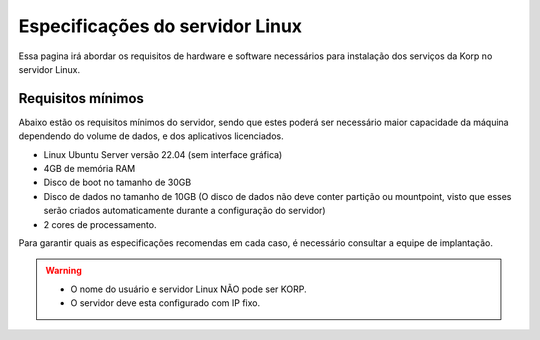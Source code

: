 Especificações do servidor Linux
--------------------------------

Essa pagina irá abordar os requisitos de hardware e software necessários para instalação dos serviços da Korp no servidor Linux.

Requisitos mínimos
==================

Abaixo estão os requisitos mínimos do servidor, sendo que estes poderá ser necessário maior capacidade da máquina dependendo do volume de dados, e dos aplicativos licenciados.

* Linux Ubuntu Server versão 22.04 (sem interface gráfica)

* 4GB de memória RAM

* Disco de boot no tamanho de 30GB

* Disco de dados no tamanho de 10GB (O disco de dados não deve conter partição ou mountpoint, visto que esses serão criados automaticamente durante a configuração do servidor)

* 2 cores de processamento.

Para garantir quais as especificações recomendas em cada caso, é necessário consultar a equipe de implantação.

.. warning::
  * O nome do usuário e servidor Linux NÃO pode ser KORP.

  * O servidor deve esta configurado com IP fixo.
